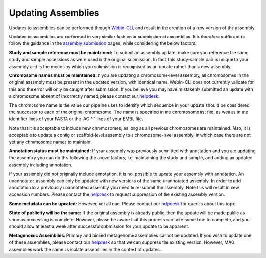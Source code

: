 ===================
Updating Assemblies
===================

Updates to assemblies can be performed through `Webin-CLI <../submit/general-guide/webin-cli.html>`_, and result in the
creation of a new version of the assembly.

Updates to assemblies are performed in very similar fashion to submission of assemblies.
It is therefore sufficient to follow the guidance in the `assembly submission <../submit/assembly.html>`_ pages, while
considering the below factors:

**Study and sample reference must be maintained:**
To submit an assembly update, make sure you reference the same study and sample accessions as were used in the original
submission.
In fact, this study-sample pair is unique to your assembly and is the means by which you submission is recognised as an
update rather than a new assembly.

**Chromosome names must be maintained:**
If you are updating a chromosome-level assembly, all chromosomes in the original assembly must be present in the
updated version, with identical name.
Webin-CLI does not currently validate for this and the error will only be caught after submission.
If you believe you may have mistakenly submitted an update with a chromosome absent of incorrectly named, please
contact our `helpdesk <https://www.ebi.ac.uk/ena/browser/support>`_.

The chromosome name is the value our pipeline uses to identify which sequence in your update should be considered the
successor to each of the original chromosome.
The name is specified in the chromosome list file, as well as in the identifier lines of your FASTA or the 'AC * '
lines of your EMBL file.

Note that it is acceptable to include new chromosomes, as long as all previous chromosomes are maintained.
Also, it is acceptable to update a contig or scaffold-level assembly to a chromosome-level assembly, in which case
there are not yet any chromosome names to maintain.

**Annotation status must be maintained:**
If your assembly was previously submitted with annotation and you are updating the assembly you can do this following
the above factors, i.e. maintaining the study and sample, and adding an updated assembly including annotation.

If your assembly did not originally include annotation, it is not possible to update your assembly with annotation.
An unannotated assembly can only be updated with new versions of the same unannotated assembly.
In order to add annotation to a previously unannotated assembly you need to re-submit the assembly.
Note this will result in new accession numbers.
Please contact the `helpdesk <https://www.ebi.ac.uk/ena/browser/support>`_ to request suppression of the existing
assembly version.

**Some metadata can be updated:**
However, not all can. Please contact our `helpdesk <https://www.ebi.ac.uk/ena/browser/support>`_ for queries about this
topic.

**State of publicity will be the same:**
If the original assembly is already public, then the update will be made public as soon as processing is complete.
However, please be aware that this process can take some time to complete, and you should allow at least a week after
successful submission for your update to be apparent.

**Metagenomic Assemblies:**
Primary and binned metagenome assemblies cannot be updated.
If you wish to update one of these assemblies, please contact our
`helpdesk <https://www.ebi.ac.uk/ena/browser/support>`_ so that we can suppress the existing version.
However, MAG assemblies work the same as isolate assemblies in the context of updates.